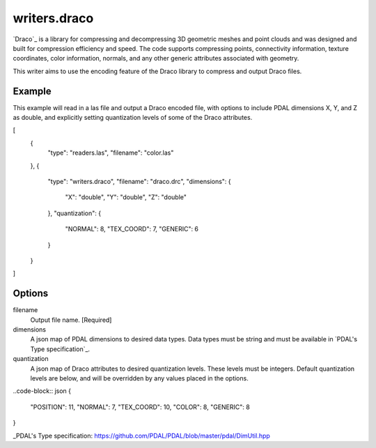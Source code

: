 .. _writers.draco:

writers.draco
=============

`Draco`_ is a library for compressing and decompressing 3D geometric meshes and
point clouds and was designed and built for compression efficiency and speed.
The code supports compressing points, connectivity information, texture coordinates,
color information, normals, and any other generic attributes associated with geometry.

This writer aims to use the encoding feature of the Draco library to compress and
output Draco files.

Example
--------------------------------------------------------------------------------

This example will read in a las file and output a Draco encoded file, with options
to include PDAL dimensions X, Y, and Z as double, and explicitly setting quantization
levels of some of the Draco attributes.

.. code-block:: json

[
    {
        "type": "readers.las",
        "filename": "color.las"
    },
    {
        "type": "writers.draco",
        "filename": "draco.drc",
        "dimensions": {
            "X": "double",
            "Y": "double",
            "Z": "double"
        },
        "quantization": {
            "NORMAL": 8,
            "TEX_COORD": 7,
            "GENERIC": 6
        }
    }
]

Options
-------

filename
    Output file name. [Required]

dimensions
    A json map of PDAL dimensions to desired data types. Data types must be string
    and must be available in `PDAL's Type specification`_.

quantization
    A json map of Draco attributes to desired quantization levels. These levels
    must be integers. Default quantization levels are below, and will be
    overridden by any values placed in the options.

..code-block:: json
{
    "POSITION": 11,
    "NORMAL": 7,
    "TEX_COORD": 10,
    "COLOR": 8,
    "GENERIC": 8
}



_PDAL's Type specification: https://github.com/PDAL/PDAL/blob/master/pdal/DimUtil.hpp